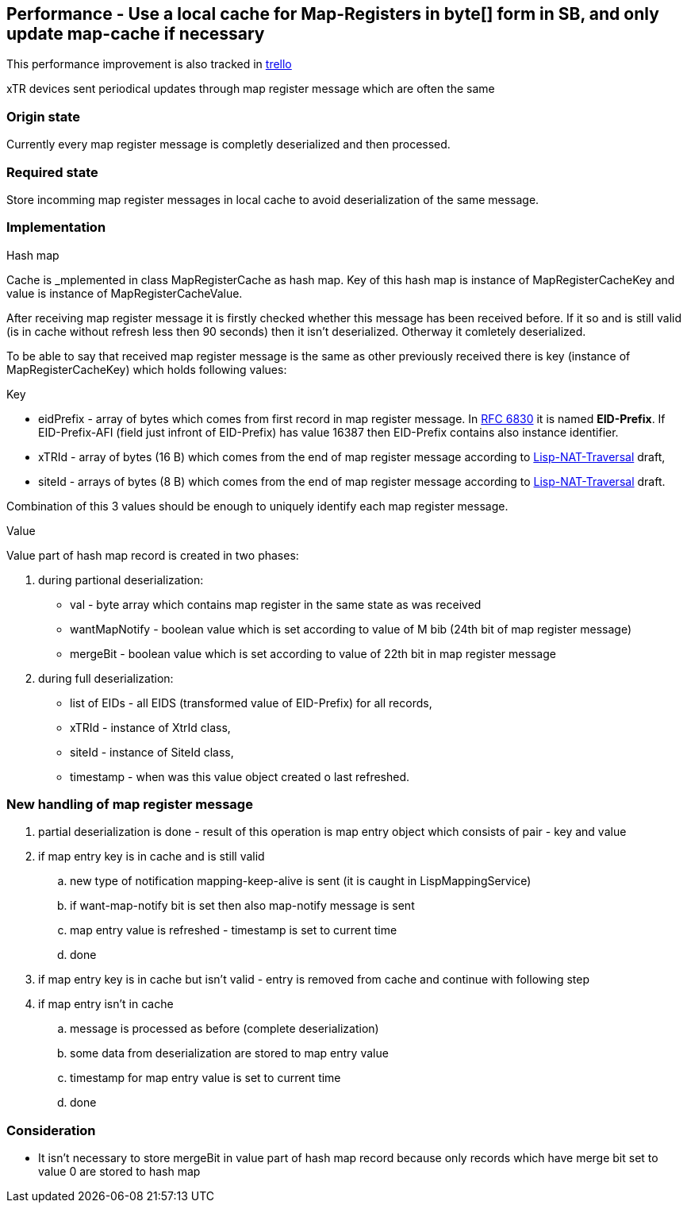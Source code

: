 == Performance - Use a local cache for Map-Registers in byte[] form in SB, and only update map-cache if necessary

This performance improvement is also tracked in https://trello.com/c/IXhTWoVe/29-performance-use-a-local-cache-for-map-registers-in-byte-form-in-sb-and-only-update-map-cache-if-necessary[trello]

xTR devices sent periodical updates through map register message which are often the same

=== Origin state
Currently every map register message is completly deserialized and then processed.

=== Required state
Store incomming map register messages in local cache to avoid deserialization of the same message.

=== Implementation
[underline]#Hash map#

Cache is _mplemented in class +MapRegisterCache+ as hash map. Key of this hash map is instance of +MapRegisterCacheKey+ and value is instance of +MapRegisterCacheValue+.

After receiving map register message it is firstly checked whether this message has been received before. If it so and is still valid (is in cache without refresh less then 90 seconds) then it isn't deserialized. Otherway it comletely deserialized.

To be able to say that received map register message is the same as other previously received there is key (instance of +MapRegisterCacheKey+) which holds following values:

[underline]#Key#

* eidPrefix - array of bytes which comes from first record in map register message. In https://tools.ietf.org/html/rfc6830#page-38[RFC 6830] it is named *EID-Prefix*. If EID-Prefix-AFI (field just infront of EID-Prefix) has value 16387 then EID-Prefix contains also instance identifier.
* xTRId - array of bytes (16 B) which comes from the end of map register message according to https://tools.ietf.org/html/draft-ermagan-lisp-nat-traversal-10#page-10[Lisp-NAT-Traversal] draft,
* siteId - arrays of bytes (8 B) which comes from the end of map register message according to https://tools.ietf.org/html/draft-ermagan-lisp-nat-traversal-10#page-10[Lisp-NAT-Traversal] draft.

Combination of this 3 values should be enough to uniquely identify each map register message.

[underline]#Value#

Value part of hash map record is created in two phases:

. during partional deserialization:
* val - byte array which contains map register in the same state as was received
* wantMapNotify - boolean value which is set according to value of M bib (24th bit of map register message)
* mergeBit - boolean value which is set according to value of 22th bit in map register message
. during full deserialization:
* list of EIDs - all EIDS (transformed value of EID-Prefix) for all records,
* xTRId - instance of +XtrId+ class,
* siteId - instance of +SiteId+ class,
* timestamp - when was this value object created o last refreshed.

=== New handling of map register message
. partial deserialization is done - result of this operation is map entry object which consists of pair - key and value
. if map entry key is in cache and is still valid
.. new type of notification mapping-keep-alive is sent (it is caught in +LispMappingService+)
.. if want-map-notify bit is set then also map-notify message is sent
.. map entry value is refreshed - timestamp is set to current time
.. done
. if map entry key is in cache but isn't valid - entry is removed from cache and continue with following step
. if map entry isn't in cache 
.. message is processed as before (complete deserialization)
.. some data from deserialization are stored to map entry value
.. timestamp for map entry value is set to current time
.. done


=== Consideration
* It isn't necessary to store mergeBit in value part of hash map record because only records which have merge bit set to value 0 are stored to hash map
